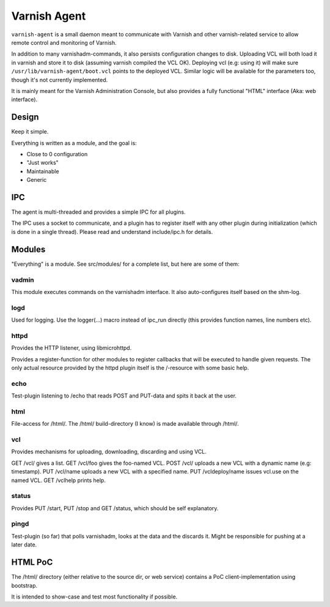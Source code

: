 =============
Varnish Agent
=============

``varnish-agent`` is a small daemon meant to communicate with Varnish and
other varnish-related service to allow remote control and monitoring of
Varnish.

In addition to many varnishadm-commands, it also persists configuration
changes to disk. Uploading VCL will both load it in varnish and store it to
disk (assuming varnish compiled the VCL OK). Deploying vcl (e.g: using it)
will make sure ``/usr/lib/varnish-agent/boot.vcl`` points to the deployed
VCL. Similar logic will be available for the parameters too, though it's
not currently implemented.

It is mainly meant for the Varnish Administration Console, but also
provides a fully functional "HTML" interface (Aka: web interface).

Design
======

Keep it simple.

Everything is written as a module, and the goal is:

- Close to 0 configuration
- "Just works"
- Maintainable
- Generic

IPC
===

The agent is multi-threaded and provides a simple IPC for all plugins.

The IPC uses a socket to communicate, and a plugin has to register itself
with any other plugin during initialization (which is done in a single
thread). Please read and understand include/ipc.h for details.

Modules
=======

"Everything" is a module. See src/modules/ for a complete list, but here
are some of them:

vadmin
------

This module executes commands on the varnishadm interface. It also
auto-configures itself based on the shm-log.

logd
----

Used for logging. Use the logger(...) macro instead of ipc_run directly
(this provides function names, line numbers etc).

httpd
-----

Provides the HTTP listener, using libmicrohttpd.

Provides a register-function for other modules to register callbacks that
will be executed to handle given requests. The only actual resource
provided by the httpd plugin itself is the /-resource with some basic help.

echo
----

Test-plugin listening to /echo that reads POST and PUT-data and spits it
back at the user.

html
----

File-access for /html/. The /html/ build-directory (I know) is made
available through /html/.

vcl
---

Provides mechanisms for uploading, downloading, discarding and using VCL.

GET /vcl/ gives a list.
GET /vcl/foo gives the foo-named VCL.
POST /vcl/ uploads a new VCL with a dynamic name (e.g: timestamp).
PUT /vcl/name uploads a new VCL with a specified name.
PUT /vcldeploy/name issues vcl.use on the named VCL.
GET /vclhelp prints help.

status
------

Provides PUT /start, PUT /stop and GET /status, which should be self
explanatory.

pingd
-----

Test-plugin (so far) that polls varnishadm, looks at the data and the
discards it. Might be responsible for pushing at a later date.


HTML PoC
========

The /html/ directory (either relative to the source dir, or web service)
contains a PoC client-implementation using bootstrap.

It is intended to show-case and test most functionality if possible.
